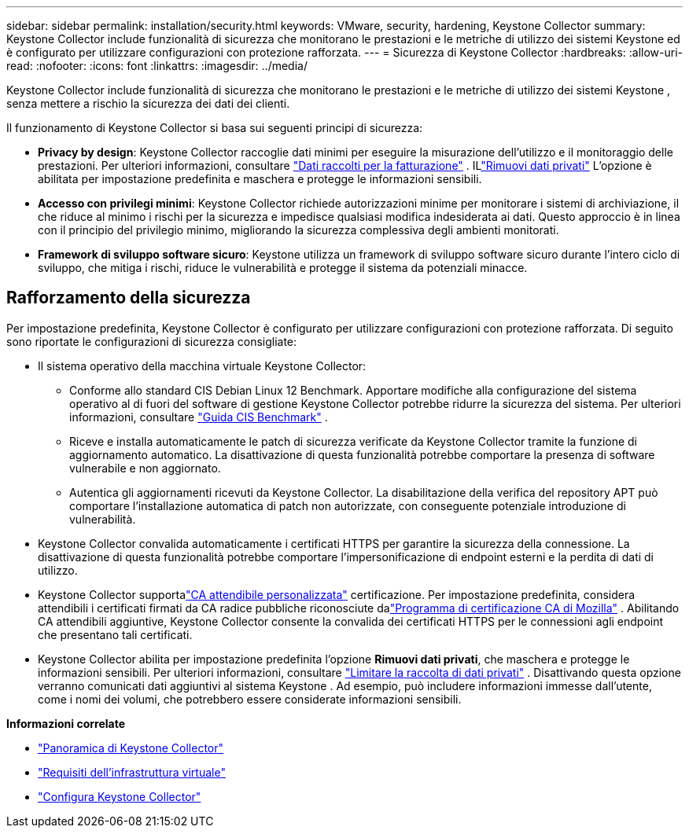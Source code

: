 ---
sidebar: sidebar 
permalink: installation/security.html 
keywords: VMware, security, hardening, Keystone Collector 
summary: Keystone Collector include funzionalità di sicurezza che monitorano le prestazioni e le metriche di utilizzo dei sistemi Keystone ed è configurato per utilizzare configurazioni con protezione rafforzata. 
---
= Sicurezza di Keystone Collector
:hardbreaks:
:allow-uri-read: 
:nofooter: 
:icons: font
:linkattrs: 
:imagesdir: ../media/


[role="lead"]
Keystone Collector include funzionalità di sicurezza che monitorano le prestazioni e le metriche di utilizzo dei sistemi Keystone , senza mettere a rischio la sicurezza dei dati dei clienti.

Il funzionamento di Keystone Collector si basa sui seguenti principi di sicurezza:

* *Privacy by design*: Keystone Collector raccoglie dati minimi per eseguire la misurazione dell'utilizzo e il monitoraggio delle prestazioni. Per ulteriori informazioni, consultare link:data-collection.html["Dati raccolti per la fatturazione"^] .  ILlink:configuration.html#limit-collection-of-private-data["Rimuovi dati privati"] L'opzione è abilitata per impostazione predefinita e maschera e protegge le informazioni sensibili.
* *Accesso con privilegi minimi*: Keystone Collector richiede autorizzazioni minime per monitorare i sistemi di archiviazione, il che riduce al minimo i rischi per la sicurezza e impedisce qualsiasi modifica indesiderata ai dati.  Questo approccio è in linea con il principio del privilegio minimo, migliorando la sicurezza complessiva degli ambienti monitorati.
* *Framework di sviluppo software sicuro*: Keystone utilizza un framework di sviluppo software sicuro durante l'intero ciclo di sviluppo, che mitiga i rischi, riduce le vulnerabilità e protegge il sistema da potenziali minacce.




== Rafforzamento della sicurezza

Per impostazione predefinita, Keystone Collector è configurato per utilizzare configurazioni con protezione rafforzata.  Di seguito sono riportate le configurazioni di sicurezza consigliate:

* Il sistema operativo della macchina virtuale Keystone Collector:
+
** Conforme allo standard CIS Debian Linux 12 Benchmark.  Apportare modifiche alla configurazione del sistema operativo al di fuori del software di gestione Keystone Collector potrebbe ridurre la sicurezza del sistema. Per ulteriori informazioni, consultare link:https://learn.cisecurity.org/benchmarks["Guida CIS Benchmark"^] .
** Riceve e installa automaticamente le patch di sicurezza verificate da Keystone Collector tramite la funzione di aggiornamento automatico.  La disattivazione di questa funzionalità potrebbe comportare la presenza di software vulnerabile e non aggiornato.
** Autentica gli aggiornamenti ricevuti da Keystone Collector.  La disabilitazione della verifica del repository APT può comportare l'installazione automatica di patch non autorizzate, con conseguente potenziale introduzione di vulnerabilità.


* Keystone Collector convalida automaticamente i certificati HTTPS per garantire la sicurezza della connessione.  La disattivazione di questa funzionalità potrebbe comportare l'impersonificazione di endpoint esterni e la perdita di dati di utilizzo.
* Keystone Collector supportalink:configuration.html#trust-a-custom-root-ca["CA attendibile personalizzata"] certificazione.  Per impostazione predefinita, considera attendibili i certificati firmati da CA radice pubbliche riconosciute dalink:https://wiki.mozilla.org/CA["Programma di certificazione CA di Mozilla"^] .  Abilitando CA attendibili aggiuntive, Keystone Collector consente la convalida dei certificati HTTPS per le connessioni agli endpoint che presentano tali certificati.
* Keystone Collector abilita per impostazione predefinita l'opzione *Rimuovi dati privati*, che maschera e protegge le informazioni sensibili. Per ulteriori informazioni, consultare link:configuration.html#limit-collection-of-private-data["Limitare la raccolta di dati privati"^] .  Disattivando questa opzione verranno comunicati dati aggiuntivi al sistema Keystone .  Ad esempio, può includere informazioni immesse dall'utente, come i nomi dei volumi, che potrebbero essere considerate informazioni sensibili.


*Informazioni correlate*

* link:installation-overview.html["Panoramica di Keystone Collector"]
* link:vapp-prereqs.html["Requisiti dell'infrastruttura virtuale"]
* link:configuration.html["Configura Keystone Collector"]

